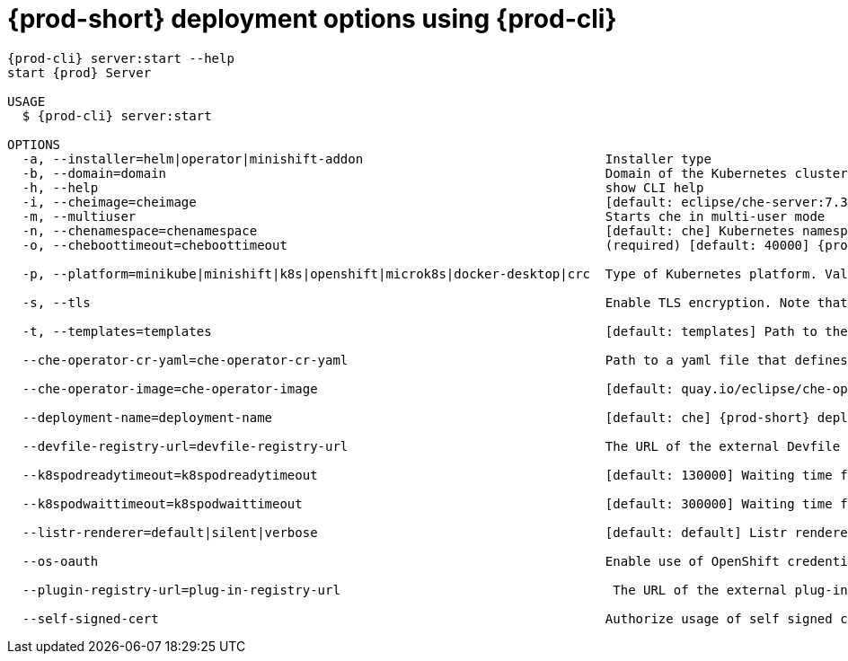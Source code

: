 // Module included in the following assemblies:
//
// the-{prod-cli}-management-tool

[id="{prod-id-short}-deployment-options-using-{prod-cli}_{context}"]
= {prod-short} deployment options using {prod-cli}

[options="nowrap",subs="+attributes"]
----
{prod-cli} server:start --help
start {prod} Server

USAGE
  $ {prod-cli} server:start

OPTIONS
  -a, --installer=helm|operator|minishift-addon                                Installer type
  -b, --domain=domain                                                          Domain of the Kubernetes cluster (for example example.k8s-cluster.com or <local-ip>.nip.io)
  -h, --help                                                                   show CLI help
  -i, --cheimage=cheimage                                                      [default: eclipse/che-server:7.3.0] {prod-short} server container image
  -m, --multiuser                                                              Starts che in multi-user mode
  -n, --chenamespace=chenamespace                                              [default: che] Kubernetes namespace where {prod-short} server is supposed by be deployed
  -o, --cheboottimeout=cheboottimeout                                          (required) [default: 40000] {prod-short} server bootstrap timeout (in milliseconds)

  -p, --platform=minikube|minishift|k8s|openshift|microk8s|docker-desktop|crc  Type of Kubernetes platform. Valid values are "minikube", "minishift", "k8s (for kubernetes)", "openshift", "crc (for CodeReady Containers)", "microk8s".

  -s, --tls                                                                    Enable TLS encryption. Note that for kubernetes 'che-tls' with TLS certificate must be created in the configured namespace. For OpenShift, router will use default cluster certificates.

  -t, --templates=templates                                                    [default: templates] Path to the templates folder

  --che-operator-cr-yaml=che-operator-cr-yaml                                  Path to a yaml file that defines a CheCluster used by the Operator. This parameter is used only when the installer is the Operator.

  --che-operator-image=che-operator-image                                      [default: quay.io/eclipse/che-operator:7.3.0] Container image of the Operator. This parameter is used only when the installer is the Operator

  --deployment-name=deployment-name                                            [default: che] {prod-short} deployment name

  --devfile-registry-url=devfile-registry-url                                  The URL of the external Devfile registry.

  --k8spodreadytimeout=k8spodreadytimeout                                      [default: 130000] Waiting time for Pod Ready Kubernetes (in milliseconds)

  --k8spodwaittimeout=k8spodwaittimeout                                        [default: 300000] Waiting time for Pod Wait Timeout Kubernetes (in milliseconds)

  --listr-renderer=default|silent|verbose                                      [default: default] Listr renderer

  --os-oauth                                                                   Enable use of OpenShift credentials to log into {prod-short}

  --plugin-registry-url=plug-in-registry-url                                    The URL of the external plug-in registry.

  --self-signed-cert                                                           Authorize usage of self signed certificates for encryption. Note that `self-signed-certificate` secret with CA certificate must be created in the configured namespace.
----
